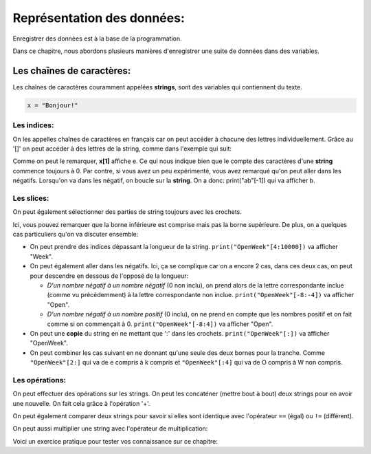 .. Cette page est publiée sous la license Creative Commons BY-SA (https://creativecommons.org/licenses/by-sa/3.0/fr/)

===========================
Représentation des données:
===========================

Enregistrer des données est à la base de la programmation.

Dans ce chapitre, nous abordons plusieurs manières d'enregistrer une suite de données dans des variables.

Les chaînes de caractères:
==========================

Les chaînes de caractères couramment appelées **strings**, sont des variables qui contiennent du texte.

.. code-block:: python

    x = "Bonjour!"

Les indices:
------------

On les appelles chaînes de caractères en français car on peut accéder à chacune des lettres individuellement. Grâce au '[]' on peut accéder à des lettres de la string, comme dans l'exemple qui suit:

.. inginious-sandbox:: DummyScript

    x = "Je préfère Charles à Kim."
    print(x[1])
    print(x[6])

Comme on peut le remarquer, **x[1]** affiche e. Ce qui nous indique bien que le compte des caractères d'une **string** commence toujours à 0. Par contre, si vous avez un peu expérimenté, vous avez remarqué qu'on peut aller dans les négatifs. Lorsqu'on va dans les négatif, on boucle sur la **string**. On a donc: print("ab"[-1]) qui va afficher b.

Les slices:
-----------

On peut également sélectionner des parties de string toujours avec les crochets.

.. inginious-sandbox:: DummyScript

    x = "Je préfère Kim à Charles."
    print(x[11:14])

Ici, vous pouvez remarquer que la borne inférieure est comprise mais pas la borne supérieure. De plus, on a quelques cas particuliers qu'on va discuter ensemble:

* On peut prendre des indices dépassant la longueur de la string. ``print("OpenWeek"[4:10000])`` va afficher "Week".
* On peut également aller dans les négatifs. Ici, ça se complique car on a encore 2 cas, dans ces deux cas, on peut pour descendre en dessous de l'opposé de la longueur:

  * *D'un nombre négatif à un nombre négatif* (0 non inclu), on prend alors de la lettre correspondante inclue (comme vu précédemment) à la lettre correspondante non inclue.  ``print("OpenWeek"[-8:-4])`` va afficher "Open".
  * *D'un nombre négatif à un nombre positif* (0 inclu), on ne prend en compte que les nombres positif et on fait comme si on commençait à 0. ``print("OpenWeek"[-8:4])`` va afficher "Open".

* On peut une **copie** du string en ne mettant que ':' dans les crochets. ``print("OpenWeek"[:])`` va afficher "OpenWeek".
* On peut combiner les cas suivant en ne donnant qu'une seule des deux bornes pour la tranche. Comme ``"OpenWeek"[2:]`` qui va de e compris à k compris et ``"OpenWeek"[:4]`` qui va de O compris à W non compris.

Les opérations:
---------------

On peut effectuer des opérations sur les strings. On peut les concaténer (mettre bout à bout) deux strings pour en avoir une nouvelle. On fait cela grâce à l'opération '+'.

.. inginious-sandbox:: DummyScript

    print("Coucou" + " " + "Tanguy!")

On peut également comparer deux strings pour savoir si elles sont identique avec l'opérateur ``==`` (égal) ou ``!=`` (différent).

.. inginious-sandbox:: test-strings4

    print("Coucou" == "Cou" + "cou")

On peut aussi multiplier une string avec l'opérateur de multiplication:

.. inginious-sandbox:: test-strings5

    print(5*"ha")

Voici un exercice pratique pour tester vos connaissance sur ce chapitre:

.. inginious:: Hello
